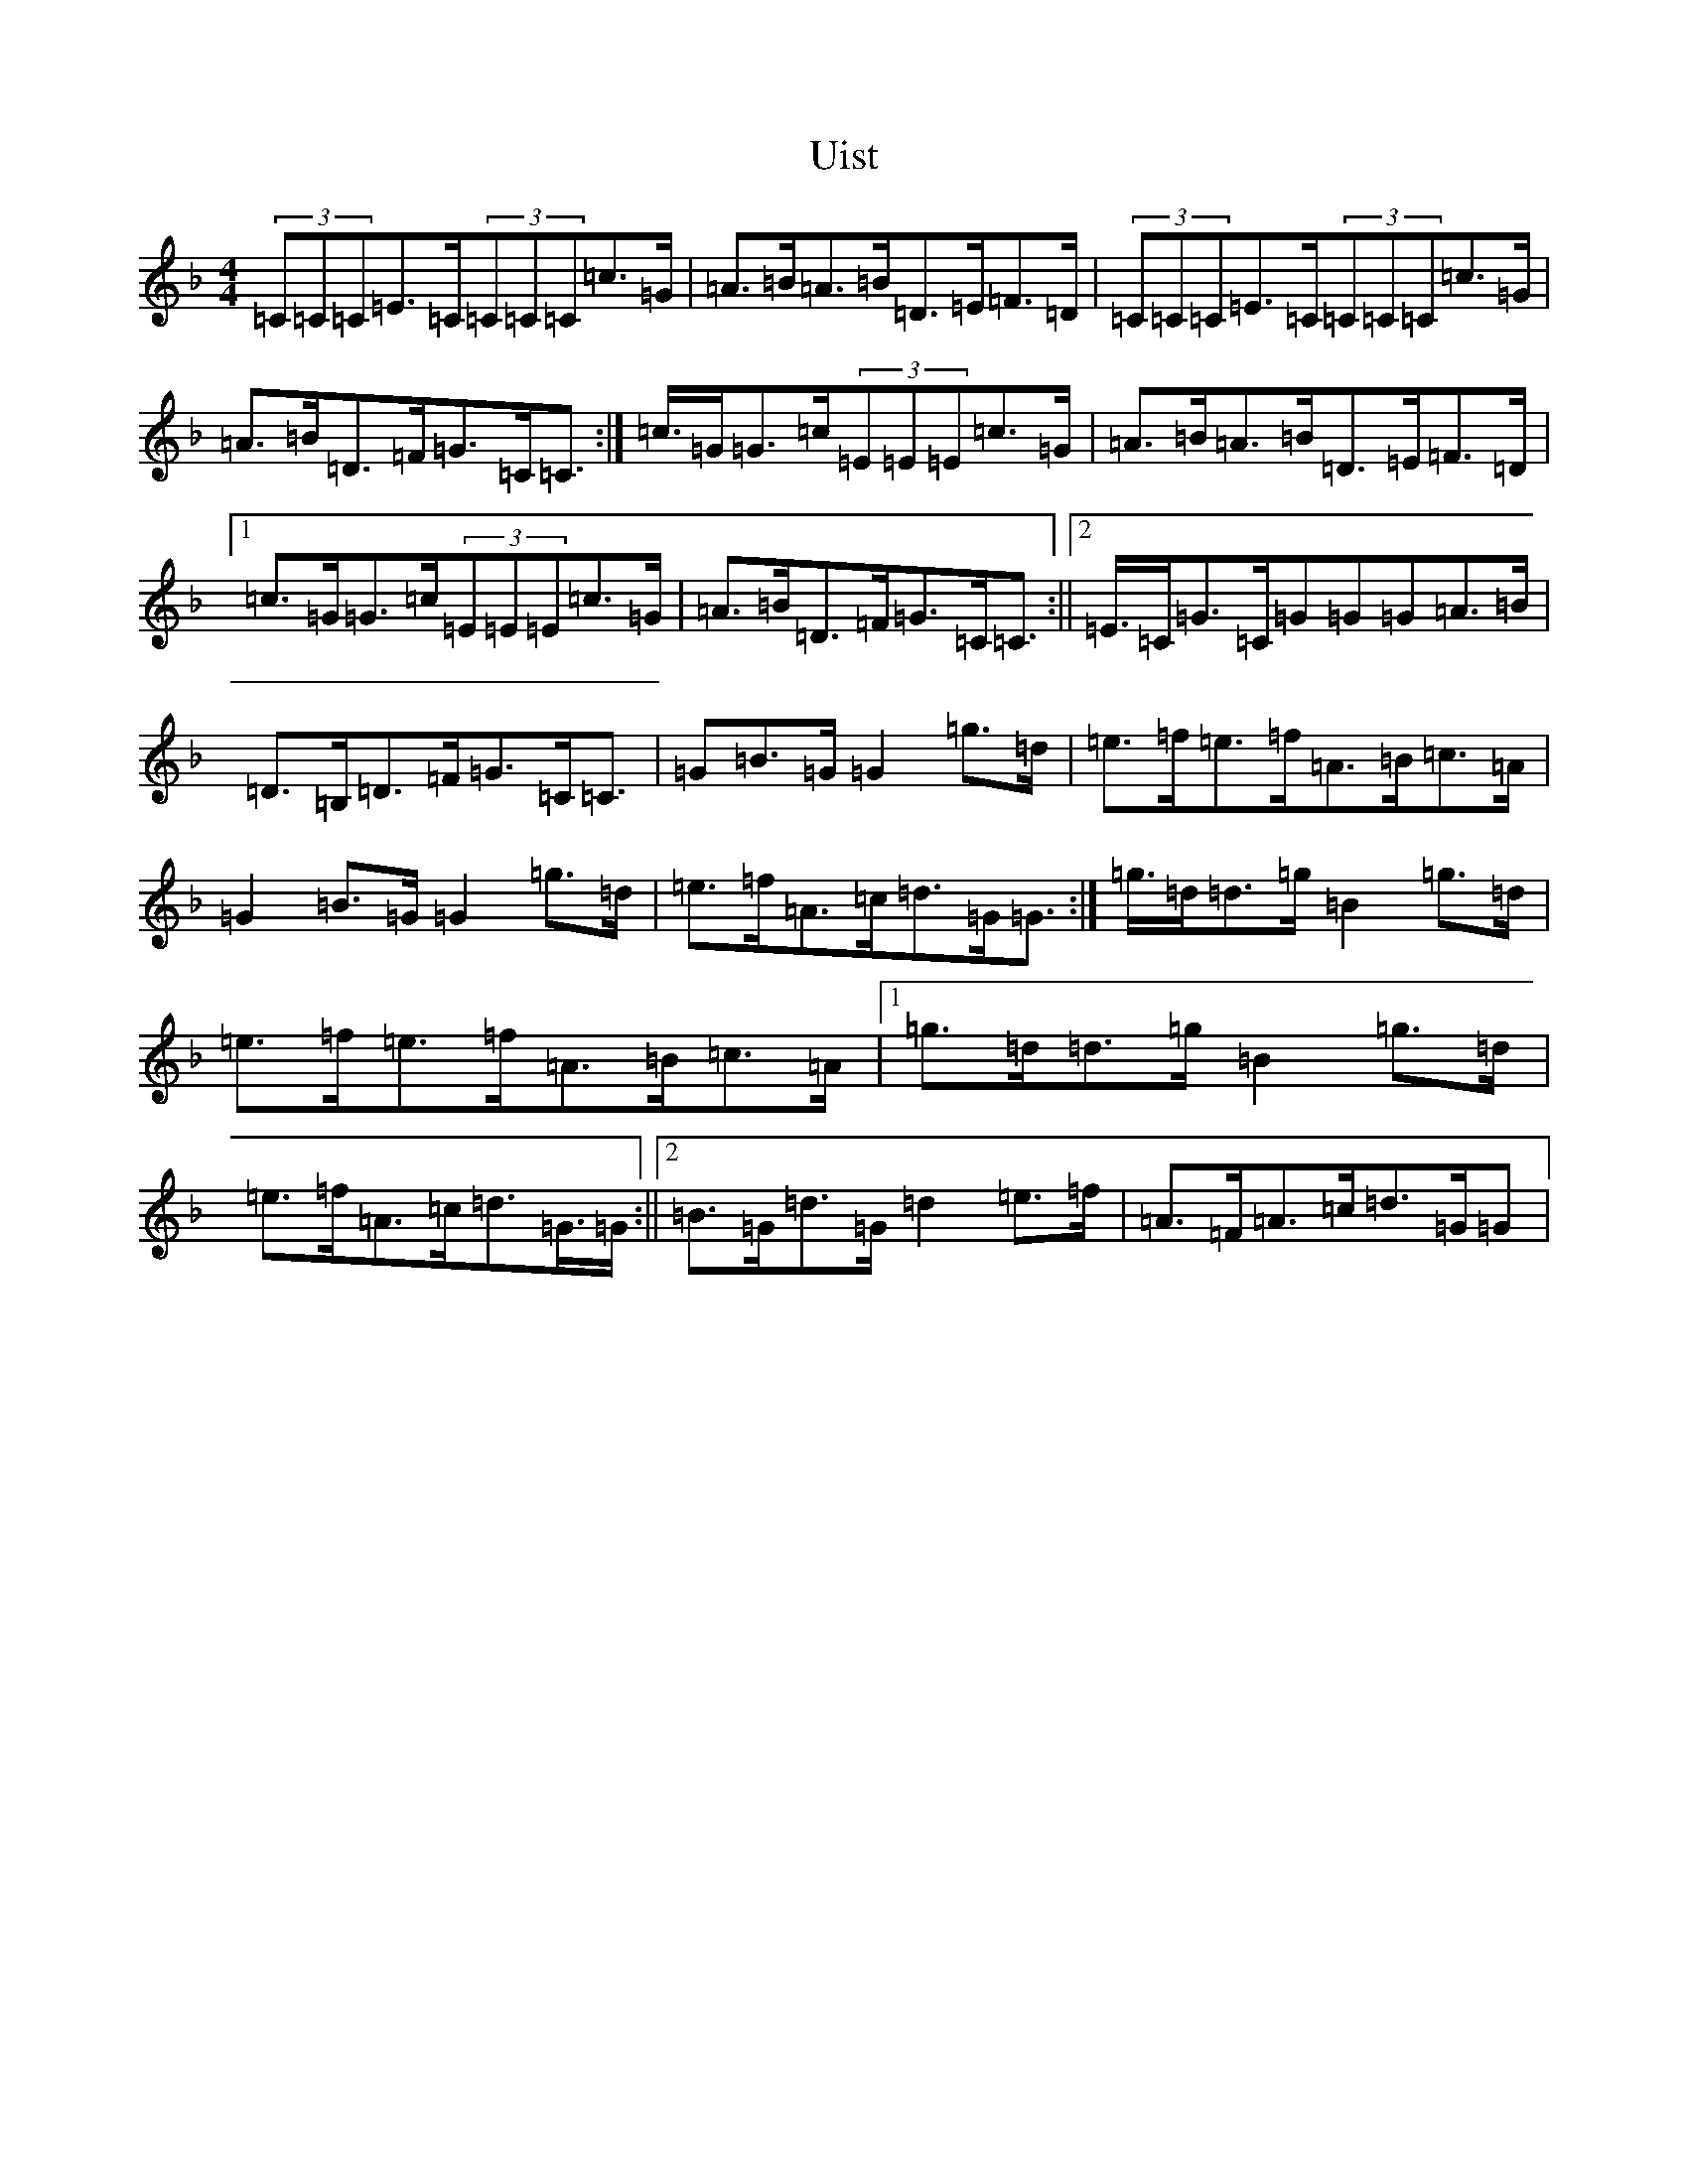 X: 21805
T: Uist
S: https://thesession.org/tunes/3473#setting16512
Z: A Mixolydian
R: reel
M:4/4
L:1/8
K: C Mixolydian
(3=C=C=C=E>=C(3=C=C=C=c>=G|=A>=B=A>=B=D>=E=F>=D|(3=C=C=C=E>=C(3=C=C=C=c>=G|=A>=B=D>=F=G>=C=C>:|=c>=G=G>=c(3=E=E=E=c>=G|=A>=B=A>=B=D>=E=F>=D|1=c>=G=G>=c(3=E=E=E=c>=G|=A>=B=D>=F=G>=C=C>:||2=E>=C=G>=C=G=G=G=A>=B|=D>=B,=D>=F=G>=C=C>|=G2=B>=G=G2=g>=d|=e>=f=e>=f=A>=B=c>=A|=G2=B>=G=G2=g>=d|=e>=f=A>=c=d>=G=G>:|=g>=d=d>=g=B2=g>=d|=e>=f=e>=f=A>=B=c>=A|1=g>=d=d>=g=B2=g>=d|=e>=f=A>=c=d>=G>=G:||2=B>=G=d>=G=d2=e>=f|=A>=F=A>=c=d>=G=G>|
